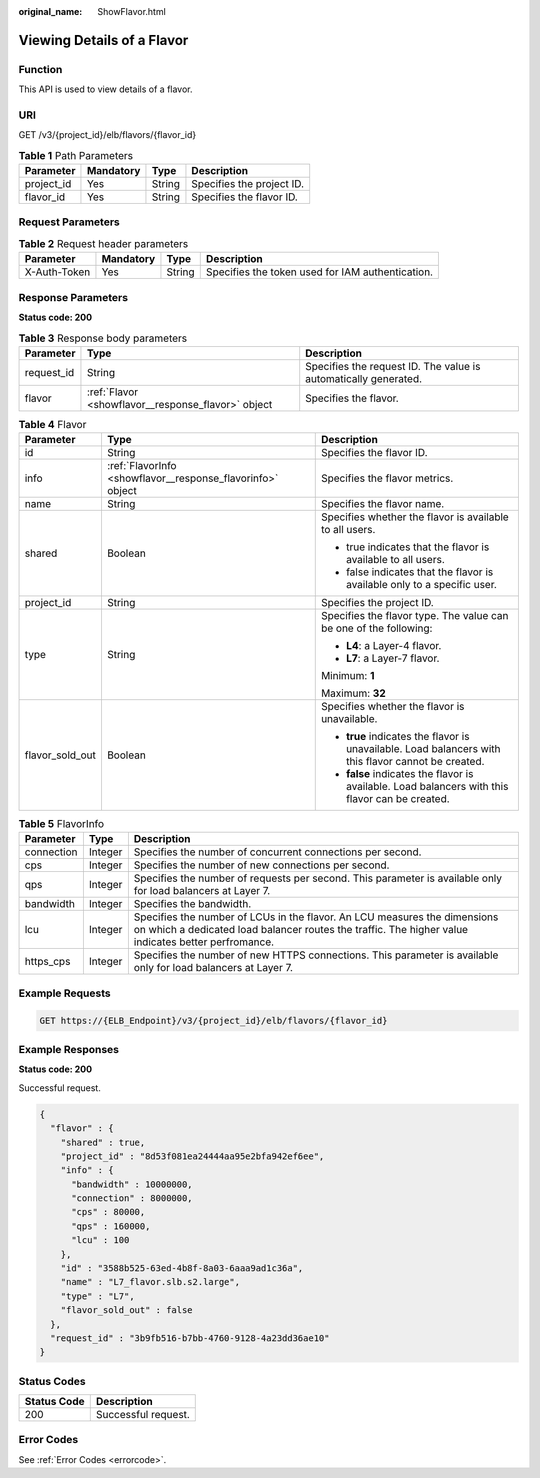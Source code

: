 :original_name: ShowFlavor.html

.. _ShowFlavor:

Viewing Details of a Flavor
===========================

Function
--------

This API is used to view details of a flavor.

URI
---

GET /v3/{project_id}/elb/flavors/{flavor_id}

.. table:: **Table 1** Path Parameters

   ========== ========= ====== =========================
   Parameter  Mandatory Type   Description
   ========== ========= ====== =========================
   project_id Yes       String Specifies the project ID.
   flavor_id  Yes       String Specifies the flavor ID.
   ========== ========= ====== =========================

Request Parameters
------------------

.. table:: **Table 2** Request header parameters

   +--------------+-----------+--------+--------------------------------------------------+
   | Parameter    | Mandatory | Type   | Description                                      |
   +==============+===========+========+==================================================+
   | X-Auth-Token | Yes       | String | Specifies the token used for IAM authentication. |
   +--------------+-----------+--------+--------------------------------------------------+

Response Parameters
-------------------

**Status code: 200**

.. table:: **Table 3** Response body parameters

   +------------+----------------------------------------------------+-----------------------------------------------------------------+
   | Parameter  | Type                                               | Description                                                     |
   +============+====================================================+=================================================================+
   | request_id | String                                             | Specifies the request ID. The value is automatically generated. |
   +------------+----------------------------------------------------+-----------------------------------------------------------------+
   | flavor     | :ref:`Flavor <showflavor__response_flavor>` object | Specifies the flavor.                                           |
   +------------+----------------------------------------------------+-----------------------------------------------------------------+

.. _showflavor__response_flavor:

.. table:: **Table 4** Flavor

   +-----------------------+------------------------------------------------------------+-----------------------------------------------------------------------------------------------------+
   | Parameter             | Type                                                       | Description                                                                                         |
   +=======================+============================================================+=====================================================================================================+
   | id                    | String                                                     | Specifies the flavor ID.                                                                            |
   +-----------------------+------------------------------------------------------------+-----------------------------------------------------------------------------------------------------+
   | info                  | :ref:`FlavorInfo <showflavor__response_flavorinfo>` object | Specifies the flavor metrics.                                                                       |
   +-----------------------+------------------------------------------------------------+-----------------------------------------------------------------------------------------------------+
   | name                  | String                                                     | Specifies the flavor name.                                                                          |
   +-----------------------+------------------------------------------------------------+-----------------------------------------------------------------------------------------------------+
   | shared                | Boolean                                                    | Specifies whether the flavor is available to all users.                                             |
   |                       |                                                            |                                                                                                     |
   |                       |                                                            | -  true indicates that the flavor is available to all users.                                        |
   |                       |                                                            | -  false indicates that the flavor is available only to a specific user.                            |
   +-----------------------+------------------------------------------------------------+-----------------------------------------------------------------------------------------------------+
   | project_id            | String                                                     | Specifies the project ID.                                                                           |
   +-----------------------+------------------------------------------------------------+-----------------------------------------------------------------------------------------------------+
   | type                  | String                                                     | Specifies the flavor type. The value can be one of the following:                                   |
   |                       |                                                            |                                                                                                     |
   |                       |                                                            | -  **L4**: a Layer-4 flavor.                                                                        |
   |                       |                                                            | -  **L7**: a Layer-7 flavor.                                                                        |
   |                       |                                                            |                                                                                                     |
   |                       |                                                            | Minimum: **1**                                                                                      |
   |                       |                                                            |                                                                                                     |
   |                       |                                                            | Maximum: **32**                                                                                     |
   +-----------------------+------------------------------------------------------------+-----------------------------------------------------------------------------------------------------+
   | flavor_sold_out       | Boolean                                                    | Specifies whether the flavor is unavailable.                                                        |
   |                       |                                                            |                                                                                                     |
   |                       |                                                            | -  **true** indicates the flavor is unavailable. Load balancers with this flavor cannot be created. |
   |                       |                                                            | -  **false** indicates the flavor is available. Load balancers with this flavor can be created.     |
   +-----------------------+------------------------------------------------------------+-----------------------------------------------------------------------------------------------------+

.. _showflavor__response_flavorinfo:

.. table:: **Table 5** FlavorInfo

   +------------+---------+----------------------------------------------------------------------------------------------------------------------------------------------------------------------------------+
   | Parameter  | Type    | Description                                                                                                                                                                      |
   +============+=========+==================================================================================================================================================================================+
   | connection | Integer | Specifies the number of concurrent connections per second.                                                                                                                       |
   +------------+---------+----------------------------------------------------------------------------------------------------------------------------------------------------------------------------------+
   | cps        | Integer | Specifies the number of new connections per second.                                                                                                                              |
   +------------+---------+----------------------------------------------------------------------------------------------------------------------------------------------------------------------------------+
   | qps        | Integer | Specifies the number of requests per second. This parameter is available only for load balancers at Layer 7.                                                                     |
   +------------+---------+----------------------------------------------------------------------------------------------------------------------------------------------------------------------------------+
   | bandwidth  | Integer | Specifies the bandwidth.                                                                                                                                                         |
   +------------+---------+----------------------------------------------------------------------------------------------------------------------------------------------------------------------------------+
   | lcu        | Integer | Specifies the number of LCUs in the flavor. An LCU measures the dimensions on which a dedicated load balancer routes the traffic. The higher value indicates better perfromance. |
   +------------+---------+----------------------------------------------------------------------------------------------------------------------------------------------------------------------------------+
   | https_cps  | Integer | Specifies the number of new HTTPS connections. This parameter is available only for load balancers at Layer 7.                                                                   |
   +------------+---------+----------------------------------------------------------------------------------------------------------------------------------------------------------------------------------+

Example Requests
----------------

.. code-block:: text

   GET https://{ELB_Endpoint}/v3/{project_id}/elb/flavors/{flavor_id}

Example Responses
-----------------

**Status code: 200**

Successful request.

.. code-block::

   {
     "flavor" : {
       "shared" : true,
       "project_id" : "8d53f081ea24444aa95e2bfa942ef6ee",
       "info" : {
         "bandwidth" : 10000000,
         "connection" : 8000000,
         "cps" : 80000,
         "qps" : 160000,
         "lcu" : 100
       },
       "id" : "3588b525-63ed-4b8f-8a03-6aaa9ad1c36a",
       "name" : "L7_flavor.slb.s2.large",
       "type" : "L7",
       "flavor_sold_out" : false
     },
     "request_id" : "3b9fb516-b7bb-4760-9128-4a23dd36ae10"
   }

Status Codes
------------

=========== ===================
Status Code Description
=========== ===================
200         Successful request.
=========== ===================

Error Codes
-----------

See :ref:`Error Codes <errorcode>`.
